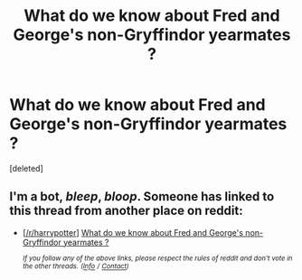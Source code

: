 #+TITLE: What do we know about Fred and George's non-Gryffindor yearmates ?

* What do we know about Fred and George's non-Gryffindor yearmates ?
:PROPERTIES:
:Score: 1
:DateUnix: 1561105941.0
:DateShort: 2019-Jun-21
:FlairText: Discussion
:END:
[deleted]


** I'm a bot, /bleep/, /bloop/. Someone has linked to this thread from another place on reddit:

- [[[/r/harrypotter]]] [[https://www.reddit.com/r/harrypotter/comments/c38363/what_do_we_know_about_fred_and_georges/][What do we know about Fred and George's non-Gryffindor yearmates ?]]

 /^{If you follow any of the above links, please respect the rules of reddit and don't vote in the other threads.} ^{([[/r/TotesMessenger][Info]]} ^{/} ^{[[/message/compose?to=/r/TotesMessenger][Contact]])}/
:PROPERTIES:
:Author: TotesMessenger
:Score: 1
:DateUnix: 1561106348.0
:DateShort: 2019-Jun-21
:END:
